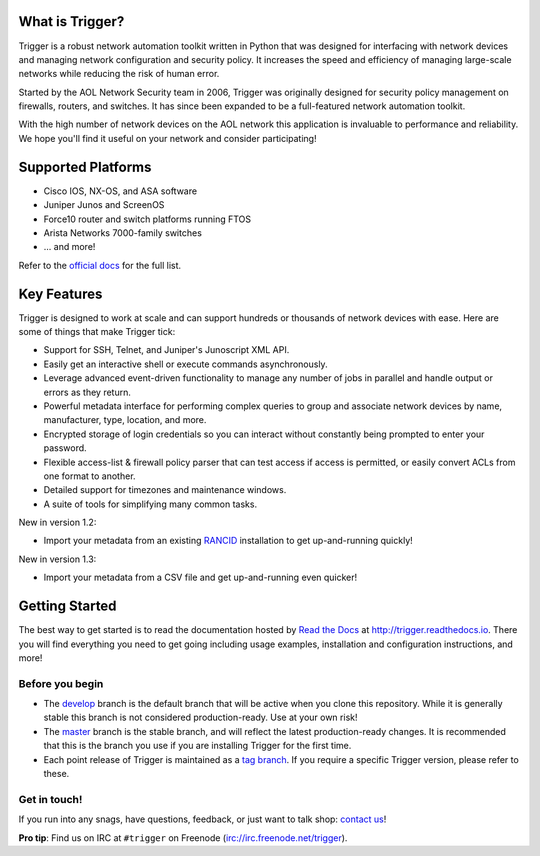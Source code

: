 What is Trigger?
================

.. image:: https://travis-ci.org/trigger/trigger.png
   :alt: Build Status
   :target: https://travis-ci.org/trigger/trigger
   
.. image:: https://badges.gitter.im/Join%20Chat.svg
   :alt: Join the chat at https://gitter.im/trigger/trigger
   :target: https://gitter.im/trigger/trigger?utm_source=badge&utm_medium=badge&utm_campaign=pr-badge&utm_content=badge

Trigger is a robust network automation toolkit written in Python that was
designed for interfacing with network devices and managing network
configuration and security policy. It increases the speed and efficiency of
managing large-scale networks while reducing the risk of human error.

Started by the AOL Network Security team in 2006, Trigger was originally
designed for security policy management on firewalls, routers, and switches. It
has since been expanded to be a full-featured network automation toolkit.

With the high number of network devices on the AOL network this application is
invaluable to performance and reliability. We hope you'll find it useful on
your network and consider participating!

Supported Platforms
===================

* Cisco IOS, NX-OS, and ASA software
* Juniper Junos and ScreenOS
* Force10 router and switch platforms running FTOS
* Arista Networks 7000-family switches
* ... and more!

Refer to the `official docs`_ for the full list.

.. _official docs: http://trigger.readthedocs.io/en/latest/#supported-platforms

Key Features
============

Trigger is designed to work at scale and can support hundreds or thousands of
network devices with ease. Here are some of things that make Trigger tick:

+ Support for SSH, Telnet, and Juniper's Junoscript XML API.
+ Easily get an interactive shell or execute commands asynchronously.
+ Leverage advanced event-driven functionality to manage any number of
  jobs in parallel and handle output or errors as they return.
+ Powerful metadata interface for performing complex queries to group and
  associate network devices by name, manufacturer, type, location, and more.
+ Encrypted storage of login credentials so you can interact without constantly
  being prompted to enter your password.
+ Flexible access-list & firewall policy parser that can test access if access
  is permitted, or easily convert ACLs from one format to another.
+ Detailed support for timezones and maintenance windows.
+ A suite of tools for simplifying many common tasks.

New in version 1.2:

+ Import your metadata from an existing `RANCID
  <http://shrubbery.net/rancid/>`_ installation to get up-and-running quickly!

New in version 1.3:

+ Import your metadata from a CSV file and get up-and-running even quicker!

Getting Started
===============

The best way to get started is to read the documentation hosted by `Read the
Docs <http://readthedocs.org>`_ at `http://trigger.readthedocs.io
<http://trigger.readthedocs.io>`_. There you will find everything you need to
get going including usage examples, installation and configuration
instructions, and more!

Before you begin
----------------

+ The `develop <https://github.com/trigger/trigger/tree/develop>`_ branch is
  the default branch that will be active when you clone this repository. While
  it is generally stable this branch is not considered production-ready. Use at
  your own risk!
+ The `master <https://github.com/trigger/trigger/tree/master>`_ branch is
  the stable branch, and will reflect the latest production-ready changes. It
  is recommended that this is the branch you use if you are installing Trigger
  for the first time.
+ Each point release of Trigger is maintained as a `tag branch
  <https://github.com/trigger/trigger/tags>`_. If you require a
  specific Trigger version, please refer to these.

Get in touch!
-------------

If you run into any snags, have questions, feedback, or just want to talk shop:
`contact us <http://trigger.readthedocs.io/en/latest/#getting-help>`_!

**Pro tip**: Find us on IRC at ``#trigger`` on Freenode
(`irc://irc.freenode.net/trigger <irc://irc.freenode.net/trigger>`_).
